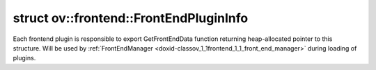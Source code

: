 .. index:: pair: struct; ov::frontend::FrontEndPluginInfo
.. _doxid-structov_1_1frontend_1_1_front_end_plugin_info:

struct ov::frontend::FrontEndPluginInfo
=======================================



Each frontend plugin is responsible to export GetFrontEndData function returning heap-allocated pointer to this structure. Will be used by :ref:`FrontEndManager <doxid-classov_1_1frontend_1_1_front_end_manager>` during loading of plugins.


.. ref-code-block:: cpp
	:class: doxyrest-overview-code-block

	#include <manager.hpp>
	
	struct FrontEndPluginInfo
	{
		// fields
	
		std::string :target:`m_name<doxid-structov_1_1frontend_1_1_front_end_plugin_info_1a0cdf945cec201e6d56743980c52c80c1>`;
		:ref:`FrontEndFactory<doxid-namespaceov_1_1frontend_1ac5dc4ee362133b5e540e65cb606567f0>` :target:`m_creator<doxid-structov_1_1frontend_1_1_front_end_plugin_info_1a359db5a13d2b3ce140a5052c15dc2446>`;
	};

